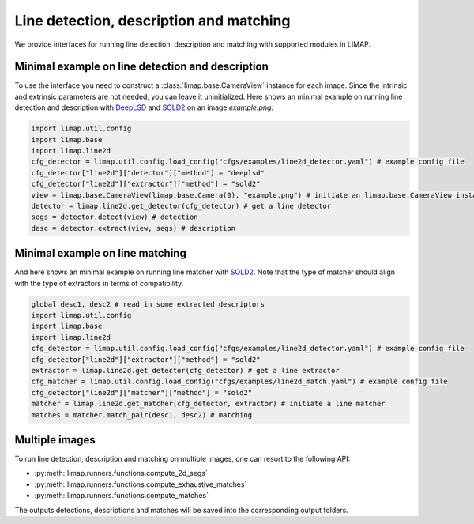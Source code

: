 Line detection, description and matching 
============================================

We provide interfaces for running line detection, description and matching with supported modules in LIMAP. 

-----------------------------------------------------
Minimal example on line detection and description
-----------------------------------------------------
To use the interface you need to construct a :class:`limap.base.CameraView` instance for each image. Since the intrinsic and extrinsic parameters are not needed, you can leave it uninitialized. Here shows an minimal example on running line detection and description with `DeepLSD <https://github.com/cvg/DeepLSD>`_ and `SOLD2 <https://github.com/cvg/SOLD2>`_ on an image `example.png`:

.. code-block:: python

    import limap.util.config
    import limap.base
    import limap.line2d
    cfg_detector = limap.util.config.load_config("cfgs/examples/line2d_detector.yaml") # example config file
    cfg_detector["line2d"]["detector"]["method"] = "deeplsd"
    cfg_detector["line2d"]["extractor"]["method"] = "sold2"
    view = limap.base.CameraView(limap.base.Camera(0), "example.png") # initiate an limap.base.CameraView instance for detection. You can specify the height and width to resize into in the limap.base.Camera instance at initialization.
    detector = limap.line2d.get_detector(cfg_detector) # get a line detector
    segs = detector.detect(view) # detection
    desc = detector.extract(view, segs) # description

-----------------------------------------------------
Minimal example on line matching 
-----------------------------------------------------
And here shows an minimal example on running line matcher with `SOLD2 <https://github.com/cvg/SOLD2>`_. Note that the type of matcher should align with the type of extractors in terms of compatibility.

.. code-block:: python

    global desc1, desc2 # read in some extracted descriptors
    import limap.util.config
    import limap.base
    import limap.line2d
    cfg_detector = limap.util.config.load_config("cfgs/examples/line2d_detector.yaml") # example config file
    cfg_detector["line2d"]["extractor"]["method"] = "sold2"
    extractor = limap.line2d.get_detector(cfg_detector) # get a line extractor
    cfg_matcher = limap.util.config.load_config("cfgs/examples/line2d_match.yaml") # example config file
    cfg_detector["line2d"]["matcher"]["method"] = "sold2"
    matcher = limap.line2d.get_matcher(cfg_detector, extractor) # initiate a line matcher
    matches = matcher.match_pair(desc1, desc2) # matching

----------------------------------------------------
Multiple images
----------------------------------------------------
To run line detection, description and matching on multiple images, one can resort to the following API:

* :py:meth:`limap.runners.functions.compute_2d_segs`
* :py:meth:`limap.runners.functions.compute_exhaustive_matches`
* :py:meth:`limap.runners.functions.compute_matches`

The outputs detections, descriptions and matches will be saved into the corresponding output folders.



